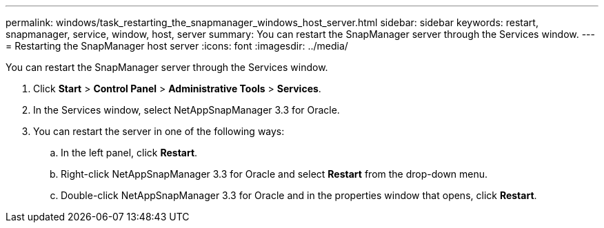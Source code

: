 ---
permalink: windows/task_restarting_the_snapmanager_windows_host_server.html
sidebar: sidebar
keywords: restart, snapmanager, service, window, host, server
summary: You can restart the SnapManager server through the Services window.
---
= Restarting the SnapManager host server
:icons: font
:imagesdir: ../media/

[.lead]
You can restart the SnapManager server through the Services window.

. Click *Start* > *Control Panel* > *Administrative Tools* > *Services*.
. In the Services window, select NetAppSnapManager 3.3 for Oracle.
. You can restart the server in one of the following ways:
 .. In the left panel, click *Restart*.
 .. Right-click NetAppSnapManager 3.3 for Oracle and select *Restart* from the drop-down menu.
 .. Double-click NetAppSnapManager 3.3 for Oracle and in the properties window that opens, click *Restart*.
